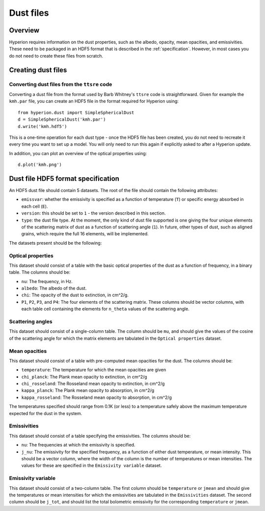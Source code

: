 .. _dustfile:

==========
Dust files
==========

Overview
========

Hyperion requires information on the dust properties, such as the albedo,
opacity, mean opacities, and emissivities. These need to be packaged in an
HDF5 format that is described in the :ref:`specification`. However, in most
cases you do not need to create these files from scratch.

Creating dust files
===================

Converting dust files from the ``ttsre`` code
----------------------------------------------

Converting a dust file from the format used by Barb Whitney's ``ttsre`` code
is straightforward. Given for example the ``kmh.par`` file, you can create an
HDF5 file in the format required for Hyperion using::

    from hyperion.dust import SimpleSphericalDust
    d = SimpleSphericalDust('kmh.par')
    d.write('kmh.hdf5')

This is a one-time operation for each dust type - once the HDF5 file has been
created, you do not need to recreate it every time you want to set up a model.
You will only need to run this again if explicitly asked to after a Hyperion
update.

In addition, you can plot an overview of the optical properties using::

    d.plot('kmh.png')

.. _specification:

Dust file HDF5 format specification
===================================

An HDF5 dust file should contain 5 datasets. The root of the file should contain the following attributes:

* ``emissvar``: whether the emissivity is specified as a function of
  temperature (``T``) or specific energy absorbed in each cell (``E``).
  
* ``version``: this should be set to ``1`` - the version described in this
  section.
  
* ``type``: the dust file type. At the moment, the only kind of dust file
  supported is one giving the four unique elements of the scattering matrix
  of dust as a function of scattering angle (``1``). In future, other types
  of dust, such as aligned grains, which require the full 16 elements, will
  be implemented.
  
The datasets present should be the following:

Optical properties
------------------

This dataset should consist of a table with the basic optical properties of
the dust as a function of frequency, in a binary table. The columns should be:

* ``nu``: The frequency, in Hz.

* ``albedo``: The albedo of the dust.

* ``chi``: The opacity of the dust to extinction, in cm^2/g.

* ``P1``, ``P2``, ``P3``, and ``P4``: The four elements of the scattering
  matrix. These columns should be vector columns, with each table cell
  containing the elements for ``n_theta`` values of the scattering angle.

Scattering angles
-----------------

This dataset should consist of a single-column table. The column should be
``mu``, and should give the values of the cosine of the scattering angle for
which the matrix elements are tabulated in the ``Optical properties`` dataset.

Mean opacities
--------------

This dataset should consist of a table with pre-computed mean opacities for
the dust. The columns should be:

* ``temperature``: The temperature for which the mean opacities are given

* ``chi_planck``: The Plank mean opacity to extinction, in cm^2/g 

* ``chi_rosseland``: The Rosseland mean opacity to extinction, in cm^2/g 

* ``kappa_planck``: The Plank mean opacity to absorption, in cm^2/g 

* ``kappa_rosseland``: The Rosseland mean opacity to absorption, in cm^2/g

The temperatures specified should range from 0.1K (or less) to a
temperature safely above the maximum temperature expected for the dust in
the system.
 
Emissivities
------------

This dataset should consist of a table specifying the emissivities. The
columns should be:

* ``nu``: The frequencies at which the emissivity is specified.

* ``j_nu``: The emissivity for the specified frequency, as a function of
  either dust temperature, or mean intensity. This should be a vector column,
  where the width of the column is the number of temperatures or mean
  intensities. The values for these are specified in the ``Emissivity
  variable`` dataset.

Emissivity variable
-------------------

This dataset should consist of a two-column table. The first column should
be ``temperature`` or ``jmean`` and should give the temperatures or mean
intensities for which the emissivities are tabulated in the
``Emissivities`` dataset. The second column should be ``j_tot``, and should
list the total bolometric emissivity for the corresponding ``temperature``
or ``jmean``.

